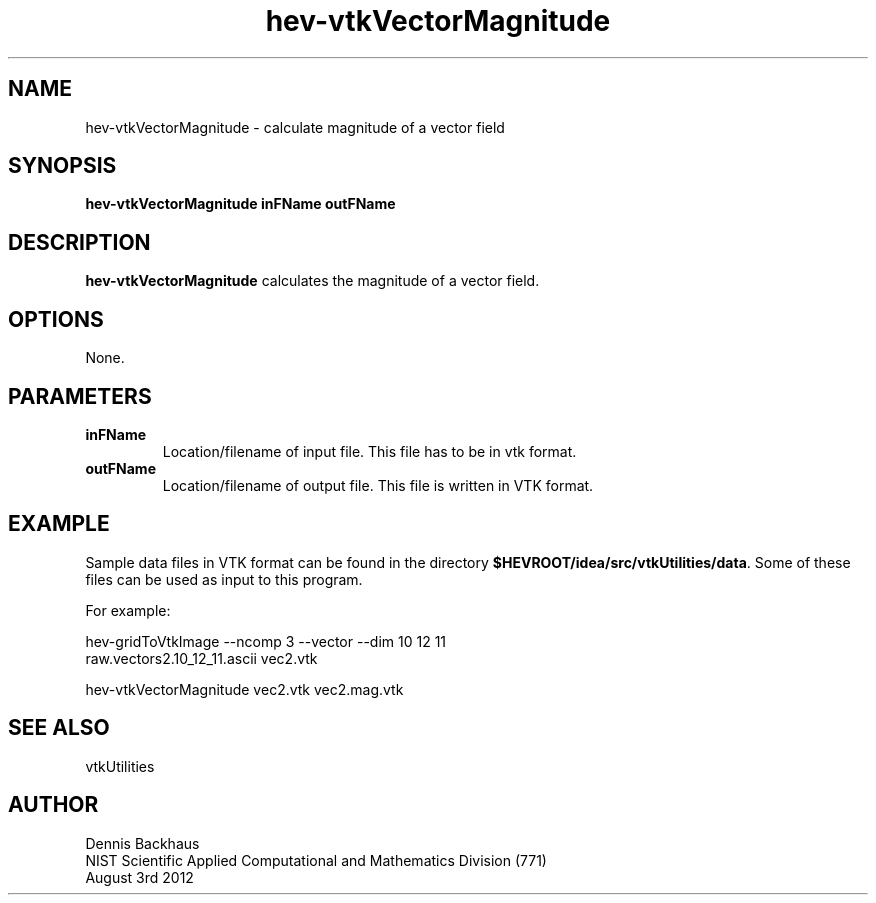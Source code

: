 .TH hev-vtkVectorMagnitude
.SH NAME
hev-vtkVectorMagnitude - calculate magnitude of a vector field

.SH SYNOPSIS
.B hev-vtkVectorMagnitude inFName outFName

.SH DESCRIPTION
.B hev-vtkVectorMagnitude
calculates the magnitude of a vector field.

.PP

.SH OPTIONS
None.

.SH PARAMETERS
.TP
.B inFName
Location/filename of input file.
This file has to be in vtk format.

.TP
.B outFName
Location/filename of output file. 
This file is written in VTK format.

.SH EXAMPLE

Sample data files in VTK format can be found in the directory
\fB$HEVROOT/idea/src/vtkUtilities/data\fR.  Some of these files can
be used as input to this program.

For example:

  hev-gridToVtkImage --ncomp 3 --vector --dim 10 12 11 
      raw.vectors2.10_12_11.ascii vec2.vtk

  hev-vtkVectorMagnitude vec2.vtk vec2.mag.vtk


.SH SEE ALSO

vtkUtilities


.SH AUTHOR
Dennis Backhaus
.br
NIST Scientific Applied Computational and Mathematics Division (771)
.br
August 3rd 2012
